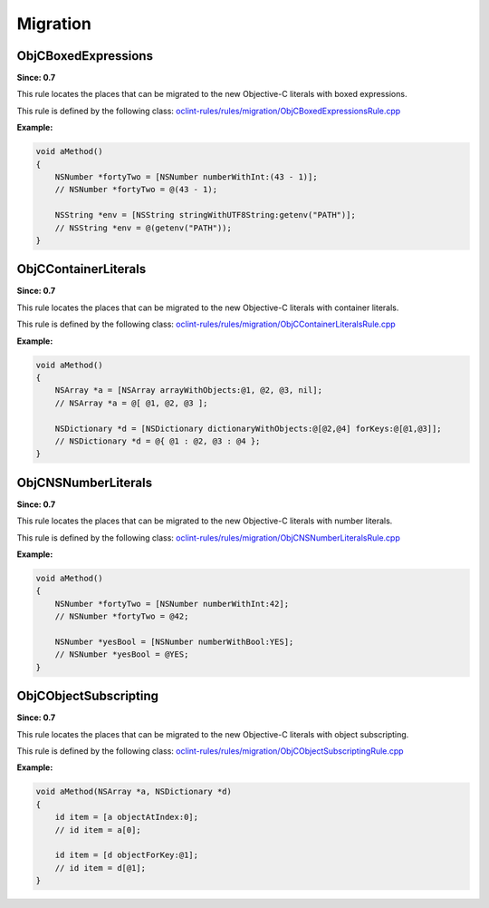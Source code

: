Migration
=========

ObjCBoxedExpressions
--------------------

**Since: 0.7**

This rule locates the places that can be migrated to the new Objective-C literals with boxed expressions.

This rule is defined by the following class: `oclint-rules/rules/migration/ObjCBoxedExpressionsRule.cpp <https://github.com/oclint/oclint/blob/master/oclint-rules/rules/migration/ObjCBoxedExpressionsRule.cpp>`_

**Example:**

.. code-block:: objective-c

    void aMethod()
    {
        NSNumber *fortyTwo = [NSNumber numberWithInt:(43 - 1)];
        // NSNumber *fortyTwo = @(43 - 1);

        NSString *env = [NSString stringWithUTF8String:getenv("PATH")];
        // NSString *env = @(getenv("PATH"));
    }

ObjCContainerLiterals
---------------------

**Since: 0.7**

This rule locates the places that can be migrated to the new Objective-C literals with container literals.

This rule is defined by the following class: `oclint-rules/rules/migration/ObjCContainerLiteralsRule.cpp <https://github.com/oclint/oclint/blob/master/oclint-rules/rules/migration/ObjCContainerLiteralsRule.cpp>`_

**Example:**

.. code-block:: objective-c

    void aMethod()
    {
        NSArray *a = [NSArray arrayWithObjects:@1, @2, @3, nil];
        // NSArray *a = @[ @1, @2, @3 ];

        NSDictionary *d = [NSDictionary dictionaryWithObjects:@[@2,@4] forKeys:@[@1,@3]];
        // NSDictionary *d = @{ @1 : @2, @3 : @4 };
    }

ObjCNSNumberLiterals
--------------------

**Since: 0.7**

This rule locates the places that can be migrated to the new Objective-C literals with number literals.

This rule is defined by the following class: `oclint-rules/rules/migration/ObjCNSNumberLiteralsRule.cpp <https://github.com/oclint/oclint/blob/master/oclint-rules/rules/migration/ObjCNSNumberLiteralsRule.cpp>`_

**Example:**

.. code-block:: objective-c

    void aMethod()
    {
        NSNumber *fortyTwo = [NSNumber numberWithInt:42];
        // NSNumber *fortyTwo = @42;

        NSNumber *yesBool = [NSNumber numberWithBool:YES];
        // NSNumber *yesBool = @YES;
    }

ObjCObjectSubscripting
----------------------

**Since: 0.7**

This rule locates the places that can be migrated to the new Objective-C literals with object subscripting.

This rule is defined by the following class: `oclint-rules/rules/migration/ObjCObjectSubscriptingRule.cpp <https://github.com/oclint/oclint/blob/master/oclint-rules/rules/migration/ObjCObjectSubscriptingRule.cpp>`_

**Example:**

.. code-block:: objective-c

    void aMethod(NSArray *a, NSDictionary *d)
    {
        id item = [a objectAtIndex:0];
        // id item = a[0];

        id item = [d objectForKey:@1];
        // id item = d[@1];
    }